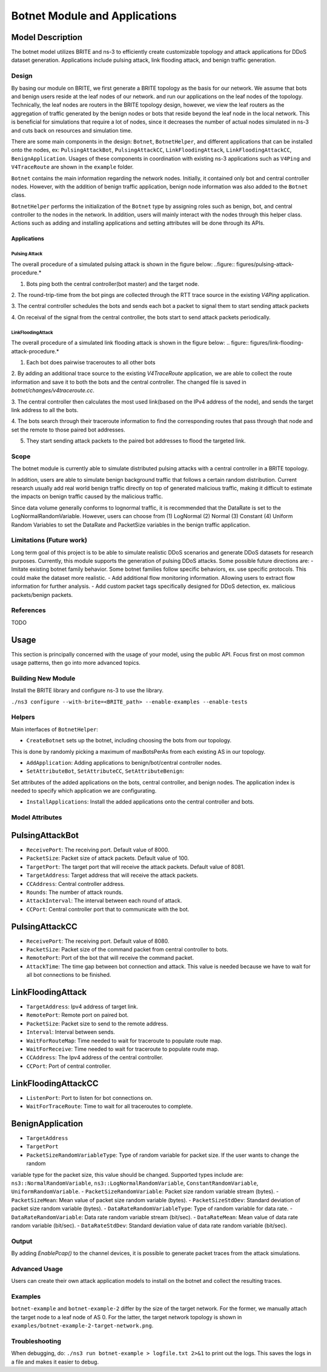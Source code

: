Botnet Module and Applications
==============================

Model Description
-----------------

The botnet model utilizes BRITE and ns-3 to efficiently create customizable topology and
attack applications for DDoS dataset generation. Applications include pulsing attack,
link flooding attack, and benign traffic generation.

Design
~~~~~~

By basing our module on BRITE, we first generate a BRITE topology as the basis for our
network. We assume that bots and benign users reside at the leaf nodes of our network.
and run our applications on the leaf nodes of the topology. Technically, the leaf nodes
are routers in the BRITE topology design, however, we view the leaf routers as the
aggregation of traffic generated by the benign nodes or bots that reside beyond the leaf
node in the local network. This is beneficial for simulations that require a lot of
nodes, since it decreases the number of actual nodes simulated in ns-3 and cuts back on
resources and simulation time.

There are some main components in the design: ``Botnet``, ``BotnetHelper``, and
different applications that can be installed onto the nodes, ex: ``PulsingAttackBot``,
``PulsingAttackCC``, ``LinkFloodingAttack``, ``LinkFloodingAttackCC``,
``BenignApplication``. Usages of these components in coordination with existing ns-3
applications such as ``V4Ping`` and ``V4TraceRoute`` are shown in the ``example``
folder.

``Botnet`` contains the main information regarding the network nodes. Initially, it
contained only bot and central controller nodes. However, with the addition of benign
traffic application, benign node information was also added to the ``Botnet`` class.

``BotnetHelper`` performs the initialization of the ``Botnet`` type by assigning roles
such as benign, bot, and central controller to the nodes in the network. In addition,
users will mainly interact with the nodes through this helper class. Actions such as
adding and installing applications and setting attributes will be done through its APIs.

Applications
++++++++++++

Pulsing Attack
..............

The overall procedure of a simulated pulsing attack is shown in the figure below:
..figure:: figures/pulsing-attack-procedure.*

1. Bots ping both the central controller(bot master) and the target node.

2. The round-trip-time from the bot pings are collected through the RTT trace source in
the existing `V4Ping` application.

3. The central controller schedules the bots and sends each bot a packet to signal them
to start sending attack packets

4. On receival of the signal from the central controller, the bots start to send attack
packets periodically.

LinkFloodingAttack
..................

The overall procedure of a simulated link flooding attack is shown in the figure below:
.. figure:: figures/link-flooding-attack-procedure.*

1. Each bot does pairwise traceroutes to all other bots

2. By adding an additional trace source to the existing `V4TraceRoute` application, we
are able to collect the route information and save it to both the bots and the central
controller. The changed file is saved in `botnet/changes/v4traceroute.cc`.

3. The central controller then calculates the most used link(based on the IPv4 address
of the node), and sends the target link address to all the bots.

4. The bots search through their traceroute information to find the corresponding routes
that pass through that node and set the remote to those paired bot addresses.

5. They start sending attack packets to the paired bot addresses to flood the targeted
   link.

Scope
~~~~~

The botnet module is currently able to simulate distributed pulsing attacks with a
central controller in a BRITE topology.

In addition, users are able to simulate benign background traffic that follows a certain
random distribution. Current research usually add real world benign traffic directly on
top of generated malicious traffic, making it difficult to estimate the impacts on
benign traffic caused by the malicious traffic.

Since data volume generally conforms to lognormal traffic, it is recommended that the
DataRate is set to the LogNormalRandomVariable. However, users can choose from (1)
LogNormal (2) Normal (3) Constant (4) Uniform Random Variables to set the DataRate and
PacketSize variables in the benign traffic application.

Limitations (Future work)
~~~~~~~~~~~~~~~~~~~~~~~~~

Long term goal of this project is to be able to simulate realistic DDoS scenarios and
generate DDoS datasets for research purposes. Currently, this module supports the
generation of pulsing DDoS attacks. Some possible future directions are: - Imitate
existing botnet family behavior. Some botnet families follow specific behaviors, ex. use
specific protocols. This could make the dataset more realistic. - Add additional flow
monitoring information. Allowing users to extract flow information for further analysis.
- Add custom packet tags specifically designed for DDoS detection, ex. malicious
packets/benign packets.

References
~~~~~~~~~~

TODO

Usage
-----

This section is principally concerned with the usage of your model, using the public
API. Focus first on most common usage patterns, then go into more advanced topics.

Building New Module
~~~~~~~~~~~~~~~~~~~

Install the BRITE library and configure ns-3 to use the library.

``./ns3 configure --with-brite=<BRITE_path> --enable-examples --enable-tests``

Helpers
~~~~~~~
Main interfaces of ``BotnetHelper``:

- ``CreateBotnet`` sets up the botnet, including choosing the bots from our topology.
This is done by randomly picking a maximum of maxBotsPerAs from each existing AS in
our topology.

- ``AddApplication``: Adding applications to benign/bot/central controller nodes.

- ``SetAttributeBot``, ``SetAttributeCC``, ``SetAttributeBenign``:
Set attributes of the added applications on the bots, central controller, and benign nodes.
The application index is needed to specify which application we are configurating.

- ``InstallApplications``: Install the added applications onto the central controller and bots.

Model Attributes
~~~~~~~~~~~~~~~~

PulsingAttackBot
----------------

- ``ReceivePort``: The receiving port. Default value of 8000.
- ``PacketSize``: Packet size of attack packets. Default value of 100.
- ``TargetPort``: The target port that will receive the attack packets. Default value of
  8081.
- ``TargetAddress``: Target address that will receive the attack packets.
- ``CCAddress``: Central controller address.
- ``Rounds``: The number of attack rounds.
- ``AttackInterval``: The interval between each round of attack.
- ``CCPort``: Central controller port that to communicate with the bot.

PulsingAttackCC
---------------

- ``ReceivePort``: The receiving port. Default value of 8080.
- ``PacketSize``: Packet size of the command packet from central controller to bots.
- ``RemotePort``: Port of the bot that will receive the command packet.
- ``AttackTime``: The time gap between bot connection and attack. This value is needed
  because we have to wait for all bot connections to be finished.

LinkFloodingAttack
------------------
- ``TargetAddress``: Ipv4 address of target link.
- ``RemotePort``: Remote port on paired bot.
- ``PacketSize``: Packet size to send to the remote address.
- ``Interval``: Interval between sends.
- ``WaitForRouteMap``: Time needed to wait for traceroute to populate route map.
- ``WaitForReceive``: Time needed to wait for traceroute to populate route map.
- ``CCAddress``: The Ipv4 address of the central controller.
- ``CCPort``: Port of central controller.

LinkFloodingAttackCC
--------------------
- ``ListenPort``: Port to listen for bot connections on.
- ``WaitForTraceRoute``: Time to wait for all traceroutes to complete.

BenignApplication
-----------------
- ``TargetAddress``
- ``TargetPort``
- ``PacketSizeRandomVariableType``: Type of random variable for packet size. If the user wants to change the random
variable type for the packet size, this value should be changed. Supported types include
are: ``ns3::NormalRandomVariable``, ``ns3::LogNormalRandomVariable``,
``ConstantRandomVariable``, ``UniformRandomVariable``.
- ``PacketSizeRandomVariable``: Packet size random variable stream (bytes).
- ``PacketSizeMean``: Mean value of packet size random variable (bytes).
- ``PacketSizeStdDev``: Standard deviation of packet size random variable (bytes).
- ``DataRateRandomVariableType``: Type of random variable for data rate.
- ``DataRateRandomVariable``: Data rate random variable stream (bit/sec).
- ``DataRateMean``: Mean value of data rate random variable (bit/sec).
- ``DataRateStdDev``: Standard deviation value of data rate random variable (bit/sec).

Output
~~~~~~
By adding `EnablePcap()` to the channel devices, it is possible to generate packet traces from
the attack simulations.

Advanced Usage
~~~~~~~~~~~~~~

Users can create their own attack application models to install on the botnet and
collect the resulting traces.

Examples
~~~~~~~~

``botnet-example`` and ``botnet-example-2`` differ by the size of the target network.
For the former, we manually attach the target node to a leaf node of AS 0. For the
latter, the target network topology is shown in
``examples/botnet-example-2-target-network.png``.

Troubleshooting
~~~~~~~~~~~~~~~

When debugging, do: ``./ns3 run botnet-example > logfile.txt 2>&1`` to print out the
logs. This saves the logs in a file and makes it easier to debug.
